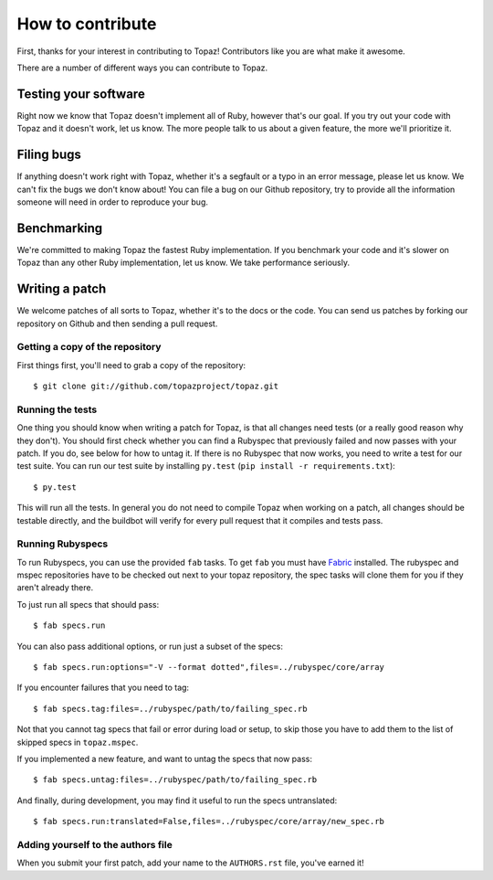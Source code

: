 How to contribute
=================

First, thanks for your interest in contributing to Topaz! Contributors like you
are what make it awesome.

There are a number of different ways you can contribute to Topaz.

Testing your software
---------------------

Right now we know that Topaz doesn't implement all of Ruby, however that's our
goal. If you try out your code with Topaz and it doesn't work, let us know. The
more people talk to us about a given feature, the more we'll prioritize it.

Filing bugs
-----------

If anything doesn't work right with Topaz, whether it's a segfault or a typo in
an error message, please let us know. We can't fix the bugs we don't know about!
You can file a bug on our Github repository, try to provide all the information
someone will need in order to reproduce your bug.

Benchmarking
------------

We're committed to making Topaz the fastest Ruby implementation. If you
benchmark your code and it's slower on Topaz than any other Ruby implementation,
let us know. We take performance seriously.

Writing a patch
---------------

We welcome patches of all sorts to Topaz, whether it's to the docs or the code.
You can send us patches by forking our repository on Github and then sending a
pull request.

Getting a copy of the repository
~~~~~~~~~~~~~~~~~~~~~~~~~~~~~~~~

First things first, you'll need to grab a copy of the repository::

    $ git clone git://github.com/topazproject/topaz.git

Running the tests
~~~~~~~~~~~~~~~~~

One thing you should know when writing a patch for Topaz, is that all changes
need tests (or a really good reason why they don't). You should first check whether
you can find a Rubyspec that previously failed and now passes with your patch.
If you do, see below for how to untag it. If there is no Rubyspec that now works,
you need to write a test for our test suite. You can run our test suite by
installing ``py.test`` (``pip install -r requirements.txt``)::

    $ py.test

This will run all the tests. In general you do not need to compile Topaz when
working on a patch, all changes should be testable directly, and the buildbot
will verify for every pull request that it compiles and tests pass.

Running Rubyspecs
~~~~~~~~~~~~~~~~~

To run Rubyspecs, you can use the provided ``fab`` tasks. To get ``fab`` you
must have `Fabric`_ installed. The rubyspec and mspec
repositories have to be checked out next to your topaz repository, the spec
tasks will clone them for you if they aren't already there.

To just run all specs that should pass::

    $ fab specs.run

You can also pass additional options, or run just a subset of the specs::

    $ fab specs.run:options="-V --format dotted",files=../rubyspec/core/array

If you encounter failures that you need to tag::

    $ fab specs.tag:files=../rubyspec/path/to/failing_spec.rb

Not that you cannot tag specs that fail or error during load or setup,
to skip those you have to add them to the list of skipped specs in
``topaz.mspec``.

If you implemented a new feature, and want to untag the specs that now pass::

    $ fab specs.untag:files=../rubyspec/path/to/failing_spec.rb

And finally, during development, you may find it useful to run the
specs untranslated::

    $ fab specs.run:translated=False,files=../rubyspec/core/array/new_spec.rb

Adding yourself to the authors file
~~~~~~~~~~~~~~~~~~~~~~~~~~~~~~~~~~~

When you submit your first patch, add your name to the ``AUTHORS.rst`` file,
you've earned it!


.. _`Fabric`: http://fabfile.org

